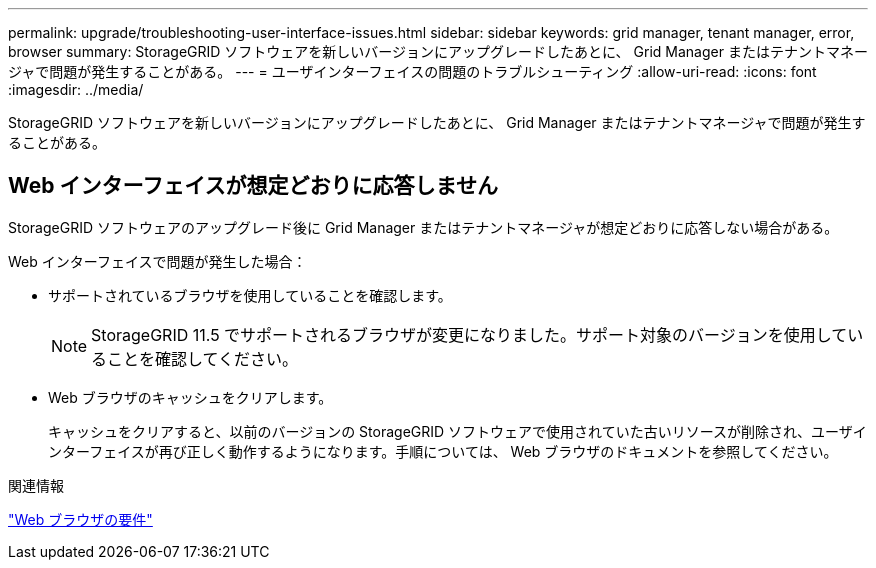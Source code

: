 ---
permalink: upgrade/troubleshooting-user-interface-issues.html 
sidebar: sidebar 
keywords: grid manager, tenant manager, error, browser 
summary: StorageGRID ソフトウェアを新しいバージョンにアップグレードしたあとに、 Grid Manager またはテナントマネージャで問題が発生することがある。 
---
= ユーザインターフェイスの問題のトラブルシューティング
:allow-uri-read: 
:icons: font
:imagesdir: ../media/


[role="lead"]
StorageGRID ソフトウェアを新しいバージョンにアップグレードしたあとに、 Grid Manager またはテナントマネージャで問題が発生することがある。



== Web インターフェイスが想定どおりに応答しません

StorageGRID ソフトウェアのアップグレード後に Grid Manager またはテナントマネージャが想定どおりに応答しない場合がある。

Web インターフェイスで問題が発生した場合：

* サポートされているブラウザを使用していることを確認します。
+

NOTE: StorageGRID 11.5 でサポートされるブラウザが変更になりました。サポート対象のバージョンを使用していることを確認してください。

* Web ブラウザのキャッシュをクリアします。
+
キャッシュをクリアすると、以前のバージョンの StorageGRID ソフトウェアで使用されていた古いリソースが削除され、ユーザインターフェイスが再び正しく動作するようになります。手順については、 Web ブラウザのドキュメントを参照してください。



.関連情報
link:web-browser-requirements.html["Web ブラウザの要件"]

